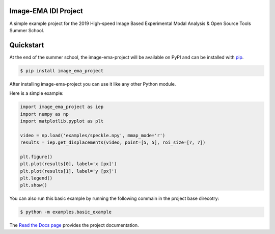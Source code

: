 Image-EMA IDI Project
---------------------

A simple example project for the 2019 High-speed Image Based Experimental Modal Analysis & Open Source Tools Summer School.


Quickstart
----------

At the end of the summer school, the image-ema-project will be available on PyPI and can be installed with `pip <https://pip.pypa.io>`_.

.. code-block:: console

    $ pip install image_ema_project

After installing image-ema-project you can use it like any other Python module.

Here is a simple example:

.. code-block:: python

    import image_ema_project as iep
    import numpy as np
    import matplotlib.pyplot as plt

    video = np.load('examples/speckle.npy', mmap_mode='r')
    results = iep.get_displacements(video, point=[5, 5], roi_size=[7, 7])

    plt.figure()
    plt.plot(results[0], label='x [px]')
    plt.plot(results[1], label='y [px]')
    plt.legend()
    plt.show()

You can also run this basic example by running the following commain in the project base direcotry:

.. code-block:: console

    $ python -m examples.basic_example

The `Read the Docs page <http://image_ema_project.readthedocs.io>`_ provides the project documentation.

